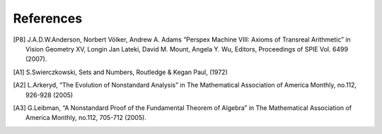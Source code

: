 References
==========

.. [P8] 
	J.A.D.W.Anderson, Norbert Völker, Andrew A. Adams  “Perspex Machine VIII: Axioms of Transreal Arithmetic” in Vision Geometry XV, Longin Jan Lateki, David M. Mount,	Angela Y. Wu, Editors, Proceedings of SPIE Vol. 6499 (2007).

.. [A1]	
	S.Swierczkowski, Sets and Numbers, Routledge & Kegan Paul, (1972)

.. [A2] 
	L.Arkeryd, “The Evolution of Nonstandard Analysis” in The Mathematical Association of America Monthly, no.112, 926-928 (2005)

.. [A3] 
	G.Leibman, “A Nonstandard Proof of the Fundamental Theorem of Algebra” in The Mathematical Association of America Monthly, no.112, 705-712 (2005).
